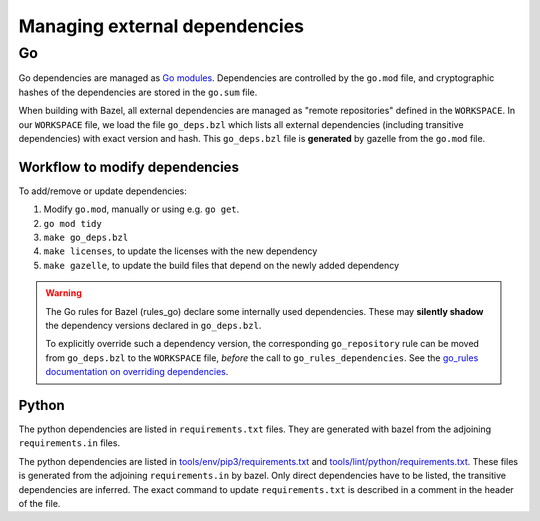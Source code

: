 .. _external-dependencies:

Managing external dependencies
==============================

Go
--
Go dependencies are managed as `Go modules <https://golang.org/ref/mod>`_.
Dependencies are controlled by the ``go.mod`` file, and cryptographic hashes of
the dependencies are stored in the ``go.sum`` file.

When building with Bazel, all external dependencies are managed as "remote
repositories" defined in the ``WORKSPACE``.
In our ``WORKSPACE`` file, we load the file ``go_deps.bzl`` which lists all
external dependencies (including transitive dependencies) with exact version
and hash.
This ``go_deps.bzl`` file is **generated** by gazelle from the ``go.mod`` file.

Workflow to modify dependencies
^^^^^^^^^^^^^^^^^^^^^^^^^^^^^^^

To add/remove or update dependencies:

1. Modify ``go.mod``, manually or using e.g. ``go get``.
2. ``go mod tidy``
3. ``make go_deps.bzl``
4. ``make licenses``, to update the licenses with the new dependency
5. ``make gazelle``, to update the build files that depend on the newly added dependency

.. Warning::
  The Go rules for Bazel (rules_go) declare some internally used dependencies.
  These may **silently shadow** the dependency versions declared in
  ``go_deps.bzl``.

  To explicitly override such a dependency version, the corresponding
  ``go_repository`` rule can be moved from ``go_deps.bzl`` to the
  ``WORKSPACE`` file, *before* the call to ``go_rules_dependencies``.
  See the `go_rules documentation on overriding dependencies <https://github.com/bazelbuild/rules_go/blob/master/go/dependencies.rst#overriding-dependencies>`_.


Python
^^^^^^

The python dependencies are listed in ``requirements.txt`` files. They are generated with bazel from the
adjoining ``requirements.in`` files.

The python dependencies are listed in `tools/env/pip3/requirements.txt
<https://github.com/scionproto/scion/blob/master/tools/env/pip3/requirements.txt>`__
and `tools/lint/python/requirements.txt
<https://github.com/scionproto/scion/blob/master/tools/lint/python/requirements.txt>`__.
These files is generated from the adjoining ``requirements.in`` by bazel. Only
direct dependencies have to be listed, the transitive dependencies are inferred.
The exact command to update ``requirements.txt`` is described in a comment in
the header of the file.
